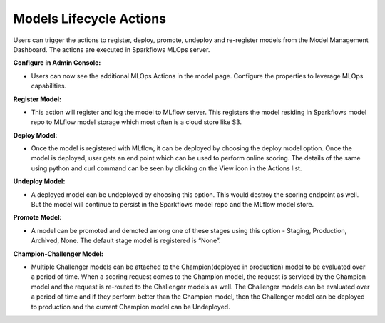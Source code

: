 Models Lifecycle Actions
===================

Users can trigger the actions to register, deploy, promote, undeploy and re-register models from the Model Management Dashboard. The actions are executed in Sparkflows MLOps server. 

**Configure in Admin Console:**

- Users can now see the additional MLOps Actions in the model page. Configure the properties to leverage MLOps capabilities.

**Register Model:** 

- This action will register and log the model to MLflow server. This registers the model residing in Sparkflows model repo to MLflow model storage which most often is a cloud store like S3.

**Deploy Model:**

- Once the model is registered with MLflow, it can be deployed by choosing the deploy model option. Once the model is deployed, user gets an end point which can be used to perform online scoring. The details of the same using python and curl command can be seen by clicking on the View icon in the Actions list.

**Undeploy Model:**

- A deployed model can be undeployed by choosing this option. This would destroy the scoring endpoint as well. But the model will continue to persist in the Sparkflows model repo and the MLflow model store.

**Promote Model:**

- A model can be promoted and demoted among one of these stages using this option - Staging, Production, Archived, None. The default stage model is registered is “None”.

**Champion-Challenger Model:**

- Multiple Challenger models can be attached to the Champion(deployed in production) model to be evaluated over a period of time. When a scoring request comes to the Champion model, the request is serviced by the Champion model and the request is re-routed to the Challenger models as well. The Challenger models can be evaluated over a period of time and if they perform better than the Champion model, then the Challenger model can be deployed to production and the current Champion model can be Undeployed.
